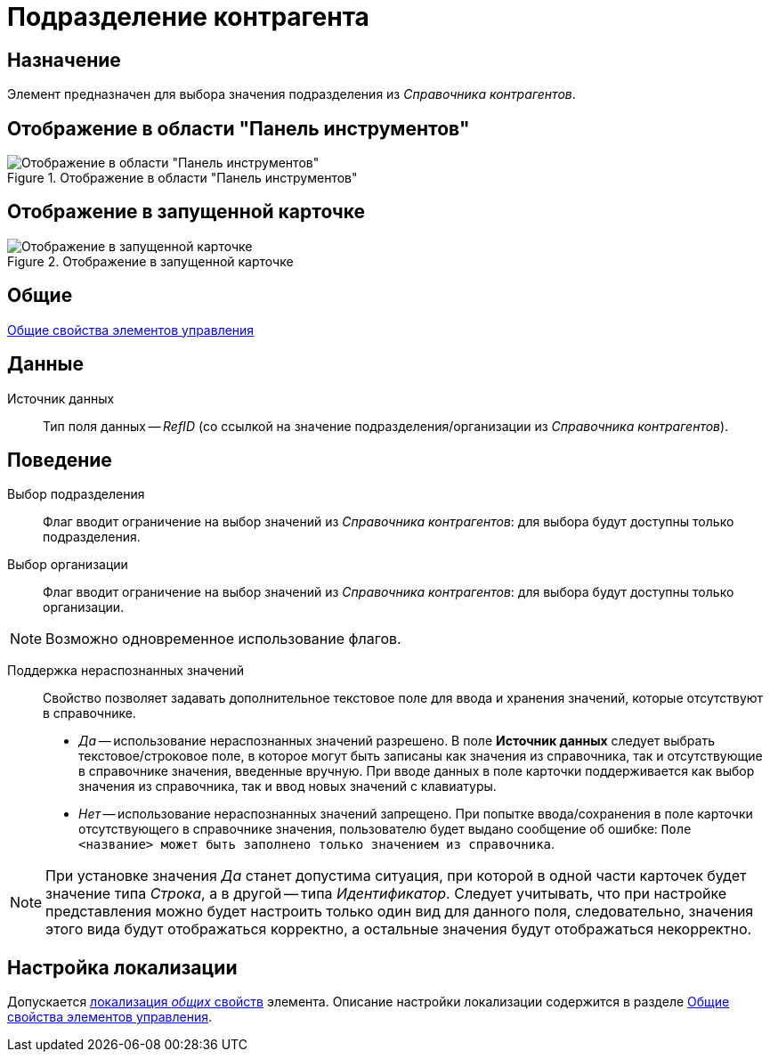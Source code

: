 = Подразделение контрагента

== Назначение

Элемент предназначен для выбора значения подразделения из _Справочника контрагентов_.

== Отображение в области "Панель инструментов"

.Отображение в области "Панель инструментов"
image::lay_Element_PartnersDepartment.png[Отображение в области "Панель инструментов"]

== Отображение в запущенной карточке

.Отображение в запущенной карточке
image::lay_Card_PartnersDepartment.png[Отображение в запущенной карточке]

== Общие

xref:layouts/lay_Elements_general.adoc[Общие свойства элементов управления]

== Данные

Источник данных::
Тип поля данных -- _RefID_ (со ссылкой на значение подразделения/организации из _Справочника контрагентов_).

== Поведение

Выбор подразделения::
Флаг вводит ограничение на выбор значений из _Справочника контрагентов_: для выбора будут доступны только подразделения.
Выбор организации::
Флаг вводит ограничение на выбор значений из _Справочника контрагентов_: для выбора будут доступны только организации.

[NOTE]
====
Возможно одновременное использование флагов.
====

Поддержка нераспознанных значений::
Свойство позволяет задавать дополнительное текстовое поле для ввода и хранения значений, которые отсутствуют в справочнике.

* _Да_ -- использование нераспознанных значений разрешено. В поле *Источник данных* следует выбрать текстовое/строковое поле, в которое могут быть записаны как значения из справочника, так и отсутствующие в справочнике значения, введенные вручную. При вводе данных в поле карточки поддерживается как выбор значения из справочника, так и ввод новых значений с клавиатуры.
* _Нет_ -- использование нераспознанных значений запрещено. При попытке ввода/сохранения в поле карточки отсутствующего в справочнике значения, пользователю будет выдано сообщение об ошибке: `Поле <название> может быть заполнено только значением из справочника`.

[NOTE]
====
При установке значения _Да_ станет допустима ситуация, при которой в одной части карточек будет значение типа _Строка_, а в другой -- типа _Идентификатор_. Следует учитывать, что при настройке представления можно будет настроить только один вид для данного поля, следовательно, значения этого вида будут отображаться корректно, а остальные значения будут отображаться некорректно.
====

== Настройка локализации

Допускается xref:layouts/localize.adoc#localize-general[локализация _общих_ свойств] элемента. Описание настройки локализации содержится в разделе xref:layouts/lay_Elements_general.adoc[Общие свойства элементов управления].

